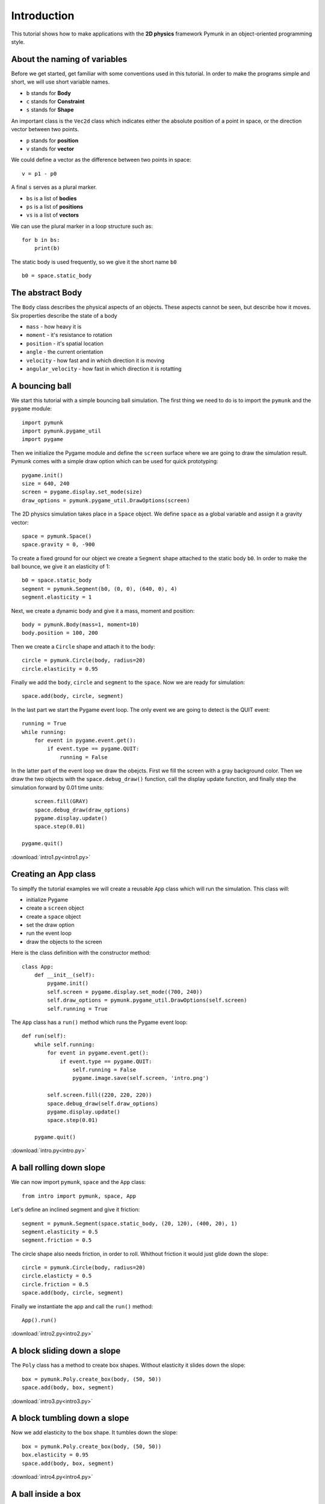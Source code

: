 Introduction
============

This tutorial shows how to make applications with the **2D physics**
framework Pymunk in an object-oriented programming style.


About the naming of variables
-----------------------------

Before we get started, get familiar with some conventions used in this tutorial.
In order to make the programs simple and short, we will use short variable names.

- ``b`` stands for **Body**
- ``c`` stands for **Constraint**
- ``s`` stands for **Shape**

An important class is the ``Vec2d`` class which indicates either
the absolute position of a point in space, or the direction 
vector between two points. 

- ``p`` stands for **position**
- ``v`` stands for **vector**

We could define a vector as the difference between two points in space::

    v = p1 - p0

A final ``s`` serves as a plural marker.

- ``bs`` is a list of **bodies**
- ``ps`` is a list of **positions**
- ``vs`` is a list of **vectors**

We can use the plural marker in a loop structure such as::

    for b in bs:
        print(b)

The static body is used frequently, so we give it the short name ``b0`` ::

    b0 = space.static_body

The abstract Body
-----------------

The ``Body`` class describes the physical aspects of an objects. 
These aspects cannot be seen, but describe how it moves.
Six properties describe the state of a body

* ``mass`` - how heavy it is
* ``moment`` - it's resistance to rotation
* ``position`` - it's spatial location
* ``angle`` - the current orientation
* ``velocity`` - how fast and in which direction it is moving
* ``angular_velocity`` - how fast in which direction it is rotatting


A bouncing ball
---------------

We start this tutorial with a simple bouncing ball simulation. 
The first thing we need to do is to import the ``pymunk`` and the ``pygame`` module::

    import pymunk
    import pymunk.pygame_util
    import pygame

Then we initialize the Pygame module and define the ``screen`` surface where
we are going to draw the simulation result. Pymunk comes with a simple
draw option which can be used for quick prototyping::

    pygame.init()
    size = 640, 240
    screen = pygame.display.set_mode(size)
    draw_options = pymunk.pygame_util.DrawOptions(screen)

The 2D physics simulation takes place in a ``Space`` object. 
We define ``space`` as a global variable and assign it a gravity vector::

    space = pymunk.Space()
    space.gravity = 0, -900

To create a fixed ground for our object we create a ``Segment`` shape
attached to the static body ``b0``.
In order to make the ball bounce, we give it an elasticity of 1::

    b0 = space.static_body
    segment = pymunk.Segment(b0, (0, 0), (640, 0), 4)
    segment.elasticity = 1

Next, we create a dynamic body and give it a mass, moment and position::

    body = pymunk.Body(mass=1, moment=10)
    body.position = 100, 200

Then we create a ``Circle`` shape and attach it to the body::

    circle = pymunk.Circle(body, radius=20)
    circle.elasticity = 0.95

Finally we add the ``body``, ``circle`` and ``segment`` to the ``space``.
Now we are ready for simulation::

    space.add(body, circle, segment)

In the last part we start the Pygame event loop. 
The only event we are going to detect is the QUIT event::

    running = True
    while running:
        for event in pygame.event.get():
            if event.type == pygame.QUIT:
                running = False

In the latter part of the event loop we draw the obejcts. 
First we fill the screen with a gray background color.
Then we draw the two objects with the ``space.debug_draw()`` function, 
call the display update function, 
and finally step the simulation forward by 0.01 time units::

        screen.fill(GRAY)
        space.debug_draw(draw_options)
        pygame.display.update()
        space.step(0.01)

    pygame.quit()

.. image:: intro1.png

:download:`intro1.py<intro1.py>`

Creating an App class
---------------------

To simplfy the tutorial examples we will create a reusable ``App`` class
which will run the simulation. This class will:

* initialize Pygame
* create a ``screen`` object
* create a ``space`` object
* set the draw option
* run the event loop
* draw the objects to the screen

Here is the class definition with the constructor method::

    class App:
        def __init__(self):
            pygame.init()
            self.screen = pygame.display.set_mode((700, 240))
            self.draw_options = pymunk.pygame_util.DrawOptions(self.screen)
            self.running = True

The ``App`` class has a ``run()`` method which runs the Pygame event loop::

    def run(self):
        while self.running:
            for event in pygame.event.get():
                if event.type == pygame.QUIT:
                    self.running = False
                    pygame.image.save(self.screen, 'intro.png')

            self.screen.fill((220, 220, 220))
            space.debug_draw(self.draw_options)
            pygame.display.update()
            space.step(0.01)

        pygame.quit()

:download:`intro.py<intro.py>`


A ball rolling down slope
---------------------------------

We can now import ``pymunk``, ``space`` and the ``App`` class::

    from intro import pymunk, space, App

Let's define an inclined segment and give it friction::

    segment = pymunk.Segment(space.static_body, (20, 120), (400, 20), 1)
    segment.elasticity = 0.5
    segment.friction = 0.5

The circle shape also needs friction, in order to roll. 
Whithout friction it would just glide down the slope::

    circle = pymunk.Circle(body, radius=20)
    circle.elasticty = 0.5
    circle.friction = 0.5
    space.add(body, circle, segment)

Finally we instantiate the app and call the ``run()`` method::

    App().run()

.. image:: intro2.png

:download:`intro2.py<intro2.py>`

A block sliding down a slope
----------------------------

The ``Poly`` class has a method to create box shapes. 
Without elasticity it slides down the slope::

    box = pymunk.Poly.create_box(body, (50, 50))
    space.add(body, box, segment)

.. image:: intro3.png

:download:`intro3.py<intro3.py>`

A block tumbling down a slope
-----------------------------

Now we add elasticity to the box shape. 
It tumbles down the slope::

    box = pymunk.Poly.create_box(body, (50, 50))
    box.elasticity = 0.95
    space.add(body, box, segment)

.. image:: intro4.png

:download:`intro4.py<intro4.py>`

A ball inside a box
-------------------

In order to draw a closed box where objects can bounce, 
we must get the 4 corner points. From those we can create 4 segments. 
We give them an elasticity of 0.999 as a value of 1 or larger can lead 
to an instable system::

    pts = [(10, 10), (690, 10), (690, 230), (10, 230)]
    for i in range(4):
        seg = pymunk.Segment(space.static_body, pts[i], pts[(i+1)%4], 2)
        seg.elasticity = 0.999
        space.add(seg)

In order to give the ball an inital lateral movement we apply an 
impulse vector of (100, 0) to it at initialization::

    body = pymunk.Body(mass=1, moment=10)
    body.position = (100, 200)
    body.apply_impulse_at_local_point((100, 0))

.. image:: intro5.png

:download:`intro5.py<intro5.py>`

Many particles in a box
-----------------------

In order to simulate many particles in a box, we first turn off gravity. 
The we create a large number of particles at random location and give them
random impulses as a starting movement::

    space.gravity = 0, 0
    for i in range(40):
        body = pymunk.Body(mass=1, moment=10)
        body.position = randint(40, 660), randint(40, 200)
        impulse = randint(-100, 100), randint(-100, 100)       
        body.apply_impulse_at_local_point(impulse)
        circle = pymunk.Circle(body, radius=10)
        circle.elasticity = 0.999
        circle.friction = 0.5
        space.add(body, circle)

.. image:: intro6.png

:download:`intro6.py<intro6.py>`

Pin joint
---------

A ``PinJoint`` links two bodies with a solid link or pin. For all static points of attachement
we use the same ``space.static_body`` which has its default position at (0, 0)::

    b0 = space.static_body

As the dynamic body we place a sphere at (100, 100)::

    body = pymunk.Body(mass=1, moment=10)
    body.position = (100, 100)
    circle = pymunk.Circle(body, radius=20)

The ``PinJoint`` methode takes 2 bodies and their local positions as argument. 
We place the static body ``b0``'s anchor at (200, 200) and leave the dynamic ``body`` at its default anchor 
of (0, 0). This creates a pin between static point (200, 200) and dynamic point (100, 100)::

    joint = pymunk.constraint.PinJoint(b0, body, (200, 200))

Due to gravity, the pendulum starts swinging.

.. image:: intro7.png

:download:`intro7.py<intro7.py>`

Double pendulum
---------------

If a moving eleastic pendulum hits another pendulum of the same mass, the energy 
is entirely transferred to the second object.

.. image:: intro8.png

:download:`intro8.py<intro8.py>`

Newton's cradle
---------------

Newton's cradle is a device that demonstrates conservation of momentum and energy 
using a series of swinging spheres. 

.. image:: intro9.png

:download:`intro9.py<intro9.py>`